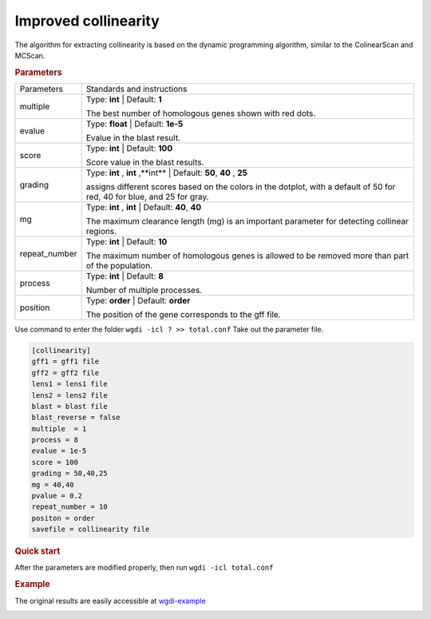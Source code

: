 Improved collinearity
---------------------

The algorithm for extracting collinearity is based on the dynamic programming algorithm, similar to the ColinearScan and MCScan. 
   
.. rubric:: Parameters

.. tabularcolumns:: column spec

================ ========================================================================
Parameters       Standards and instructions
---------------- ------------------------------------------------------------------------
multiple         Type: **int**   |    Default: **1**

                 The best number of homologous genes shown with red dots.
---------------- ------------------------------------------------------------------------ 
evalue           Type: **float**  |  Default: **1e-5**

                 Evalue in the blast result.
---------------- ------------------------------------------------------------------------         
score            Type: **int**  |  Default: **100**
  
                 Score value in the blast results.
---------------- ------------------------------------------------------------------------  
grading          Type: **int** , **int** ,**int**  |  Default: **50**, **40** , **25**

                 assigns different scores based on the colors in the dotplot, with a default of 50 for red, 40 for blue, and 25 for gray.
---------------- ------------------------------------------------------------------------  
mg               Type: **int** , **int**   |  Default: **40**, **40** 

                 The maximum clearance length (mg) is an important parameter for detecting collinear regions.
---------------- ------------------------------------------------------------------------ 
repeat_number    Type: **int** |   Default: **10**
  
                 The maximum number of homologous genes is allowed to be removed more than part of the population.
---------------- ------------------------------------------------------------------------   
process          Type: **int**  |  Default: **8**

                 Number of multiple processes.
---------------- ------------------------------------------------------------------------   
position         Type: **order**  |  Default: **order**

                 The position of the gene corresponds to the gff file.
================ ========================================================================

Use command to enter the folder ``wgdi -icl ? >> total.conf`` Take out the parameter file.

.. code-block:: python

   [collinearity]
   gff1 = gff1 file
   gff2 = gff2 file
   lens1 = lens1 file
   lens2 = lens2 file
   blast = blast file
   blast_reverse = false
   multiple  = 1
   process = 8
   evalue = 1e-5
   score = 100
   grading = 50,40,25
   mg = 40,40
   pvalue = 0.2
   repeat_number = 10
   positon = order
   savefile = collinearity file


.. rubric:: Quick start

After the parameters are modified properly, then run ``wgdi -icl total.conf`` 

.. rubric:: Example

The original results are easily accessible at `wgdi-example <https://github.com/SunPengChuan/wgdi-example>`_

.. image :: _static/collinearity.png
   :align: left